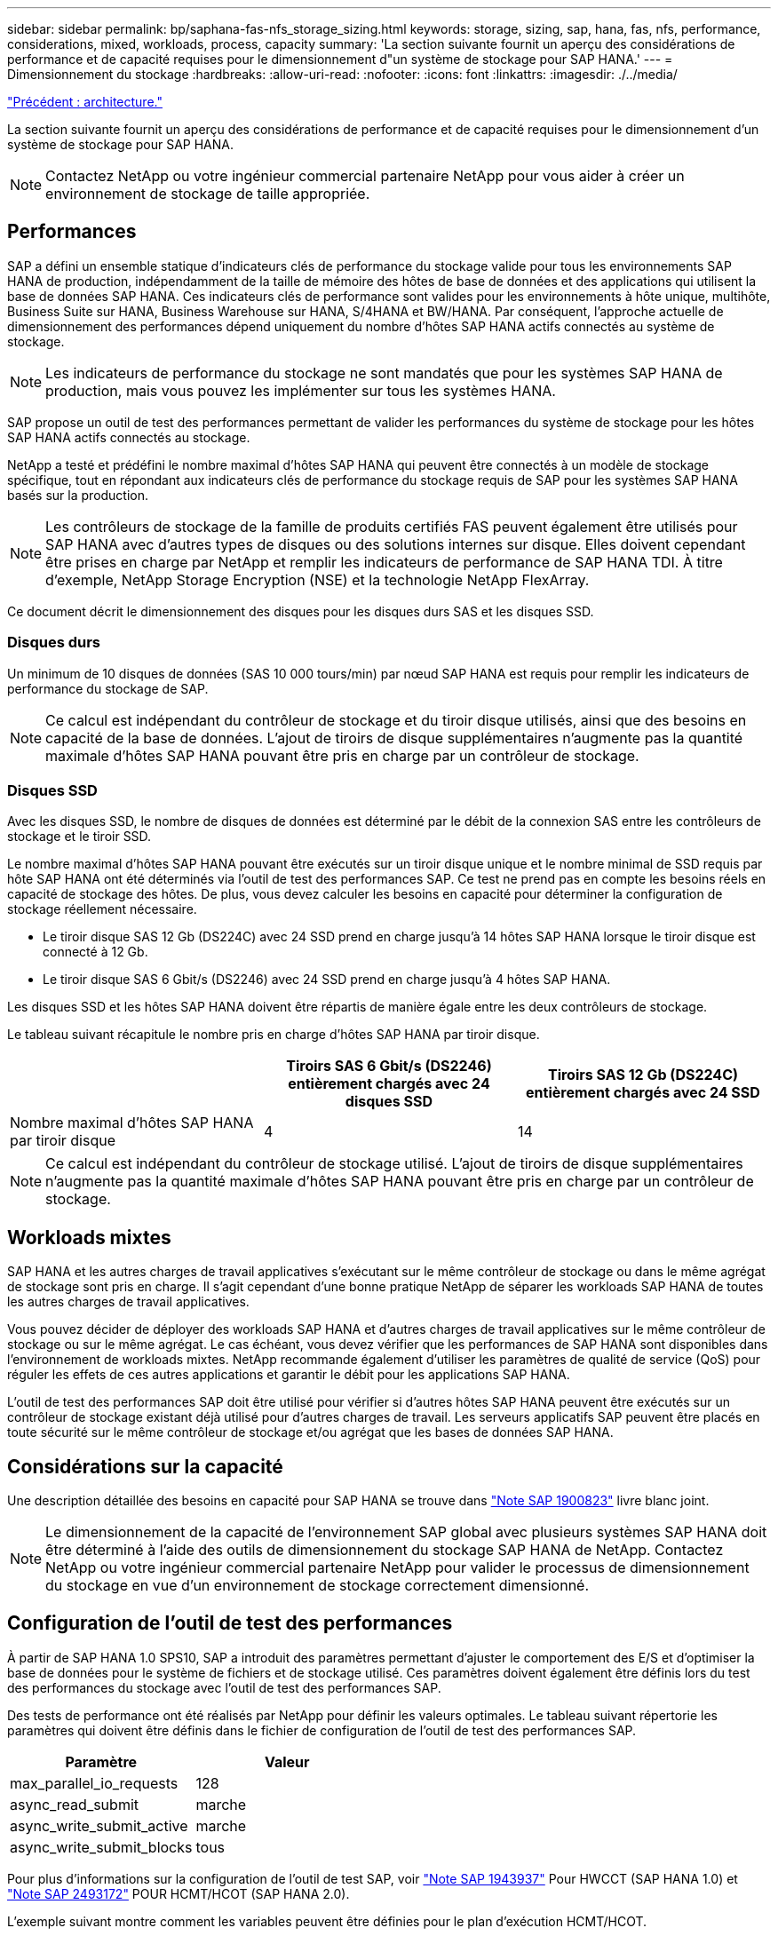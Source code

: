 ---
sidebar: sidebar 
permalink: bp/saphana-fas-nfs_storage_sizing.html 
keywords: storage, sizing, sap, hana, fas, nfs, performance, considerations, mixed, workloads, process, capacity 
summary: 'La section suivante fournit un aperçu des considérations de performance et de capacité requises pour le dimensionnement d"un système de stockage pour SAP HANA.' 
---
= Dimensionnement du stockage
:hardbreaks:
:allow-uri-read: 
:nofooter: 
:icons: font
:linkattrs: 
:imagesdir: ./../media/


link:saphana-fas-nfs_architecture.html["Précédent : architecture."]

La section suivante fournit un aperçu des considérations de performance et de capacité requises pour le dimensionnement d'un système de stockage pour SAP HANA.


NOTE: Contactez NetApp ou votre ingénieur commercial partenaire NetApp pour vous aider à créer un environnement de stockage de taille appropriée.



== Performances

SAP a défini un ensemble statique d'indicateurs clés de performance du stockage valide pour tous les environnements SAP HANA de production, indépendamment de la taille de mémoire des hôtes de base de données et des applications qui utilisent la base de données SAP HANA. Ces indicateurs clés de performance sont valides pour les environnements à hôte unique, multihôte, Business Suite sur HANA, Business Warehouse sur HANA, S/4HANA et BW/HANA. Par conséquent, l'approche actuelle de dimensionnement des performances dépend uniquement du nombre d'hôtes SAP HANA actifs connectés au système de stockage.


NOTE: Les indicateurs de performance du stockage ne sont mandatés que pour les systèmes SAP HANA de production, mais vous pouvez les implémenter sur tous les systèmes HANA.

SAP propose un outil de test des performances permettant de valider les performances du système de stockage pour les hôtes SAP HANA actifs connectés au stockage.

NetApp a testé et prédéfini le nombre maximal d'hôtes SAP HANA qui peuvent être connectés à un modèle de stockage spécifique, tout en répondant aux indicateurs clés de performance du stockage requis de SAP pour les systèmes SAP HANA basés sur la production.


NOTE: Les contrôleurs de stockage de la famille de produits certifiés FAS peuvent également être utilisés pour SAP HANA avec d'autres types de disques ou des solutions internes sur disque. Elles doivent cependant être prises en charge par NetApp et remplir les indicateurs de performance de SAP HANA TDI. À titre d'exemple, NetApp Storage Encryption (NSE) et la technologie NetApp FlexArray.

Ce document décrit le dimensionnement des disques pour les disques durs SAS et les disques SSD.



=== Disques durs

Un minimum de 10 disques de données (SAS 10 000 tours/min) par nœud SAP HANA est requis pour remplir les indicateurs de performance du stockage de SAP.


NOTE: Ce calcul est indépendant du contrôleur de stockage et du tiroir disque utilisés, ainsi que des besoins en capacité de la base de données. L'ajout de tiroirs de disque supplémentaires n'augmente pas la quantité maximale d'hôtes SAP HANA pouvant être pris en charge par un contrôleur de stockage.



=== Disques SSD

Avec les disques SSD, le nombre de disques de données est déterminé par le débit de la connexion SAS entre les contrôleurs de stockage et le tiroir SSD.

Le nombre maximal d'hôtes SAP HANA pouvant être exécutés sur un tiroir disque unique et le nombre minimal de SSD requis par hôte SAP HANA ont été déterminés via l'outil de test des performances SAP. Ce test ne prend pas en compte les besoins réels en capacité de stockage des hôtes. De plus, vous devez calculer les besoins en capacité pour déterminer la configuration de stockage réellement nécessaire.

* Le tiroir disque SAS 12 Gb (DS224C) avec 24 SSD prend en charge jusqu'à 14 hôtes SAP HANA lorsque le tiroir disque est connecté à 12 Gb.
* Le tiroir disque SAS 6 Gbit/s (DS2246) avec 24 SSD prend en charge jusqu'à 4 hôtes SAP HANA.


Les disques SSD et les hôtes SAP HANA doivent être répartis de manière égale entre les deux contrôleurs de stockage.

Le tableau suivant récapitule le nombre pris en charge d'hôtes SAP HANA par tiroir disque.

|===
|  | Tiroirs SAS 6 Gbit/s (DS2246) entièrement chargés avec 24 disques SSD | Tiroirs SAS 12 Gb (DS224C) entièrement chargés avec 24 SSD 


| Nombre maximal d'hôtes SAP HANA par tiroir disque | 4 | 14 
|===

NOTE: Ce calcul est indépendant du contrôleur de stockage utilisé. L'ajout de tiroirs de disque supplémentaires n'augmente pas la quantité maximale d'hôtes SAP HANA pouvant être pris en charge par un contrôleur de stockage.



== Workloads mixtes

SAP HANA et les autres charges de travail applicatives s'exécutant sur le même contrôleur de stockage ou dans le même agrégat de stockage sont pris en charge. Il s'agit cependant d'une bonne pratique NetApp de séparer les workloads SAP HANA de toutes les autres charges de travail applicatives.

Vous pouvez décider de déployer des workloads SAP HANA et d'autres charges de travail applicatives sur le même contrôleur de stockage ou sur le même agrégat. Le cas échéant, vous devez vérifier que les performances de SAP HANA sont disponibles dans l'environnement de workloads mixtes. NetApp recommande également d'utiliser les paramètres de qualité de service (QoS) pour réguler les effets de ces autres applications et garantir le débit pour les applications SAP HANA.

L'outil de test des performances SAP doit être utilisé pour vérifier si d'autres hôtes SAP HANA peuvent être exécutés sur un contrôleur de stockage existant déjà utilisé pour d'autres charges de travail. Les serveurs applicatifs SAP peuvent être placés en toute sécurité sur le même contrôleur de stockage et/ou agrégat que les bases de données SAP HANA.



== Considérations sur la capacité

Une description détaillée des besoins en capacité pour SAP HANA se trouve dans https://launchpad.support.sap.com/#/notes/1900823["Note SAP 1900823"^] livre blanc joint.


NOTE: Le dimensionnement de la capacité de l'environnement SAP global avec plusieurs systèmes SAP HANA doit être déterminé à l'aide des outils de dimensionnement du stockage SAP HANA de NetApp. Contactez NetApp ou votre ingénieur commercial partenaire NetApp pour valider le processus de dimensionnement du stockage en vue d'un environnement de stockage correctement dimensionné.



== Configuration de l'outil de test des performances

À partir de SAP HANA 1.0 SPS10, SAP a introduit des paramètres permettant d'ajuster le comportement des E/S et d'optimiser la base de données pour le système de fichiers et de stockage utilisé. Ces paramètres doivent également être définis lors du test des performances du stockage avec l'outil de test des performances SAP.

Des tests de performance ont été réalisés par NetApp pour définir les valeurs optimales. Le tableau suivant répertorie les paramètres qui doivent être définis dans le fichier de configuration de l'outil de test des performances SAP.

|===
| Paramètre | Valeur 


| max_parallel_io_requests | 128 


| async_read_submit | marche 


| async_write_submit_active | marche 


| async_write_submit_blocks | tous 
|===
Pour plus d'informations sur la configuration de l'outil de test SAP, voir https://service.sap.com/sap/support/notes/1943937["Note SAP 1943937"^] Pour HWCCT (SAP HANA 1.0) et https://launchpad.support.sap.com/["Note SAP 2493172"^] POUR HCMT/HCOT (SAP HANA 2.0).

L'exemple suivant montre comment les variables peuvent être définies pour le plan d'exécution HCMT/HCOT.

....
…{
         "Comment": "Log Volume: Controls whether read requests are submitted asynchronously, default is 'on'",
         "Name": "LogAsyncReadSubmit",
         "Value": "on",
         "Request": "false"
      },
      {
         "Comment": "Data Volume: Controls whether read requests are submitted asynchronously, default is 'on'",
         "Name": "DataAsyncReadSubmit",
         "Value": "on",
         "Request": "false"
      },
      {
         "Comment": "Log Volume: Controls whether write requests can be submitted asynchronously",
         "Name": "LogAsyncWriteSubmitActive",
         "Value": "on",
         "Request": "false"
      },
      {
         "Comment": "Data Volume: Controls whether write requests can be submitted asynchronously",
         "Name": "DataAsyncWriteSubmitActive",
         "Value": "on",
         "Request": "false"
      },
      {
         "Comment": "Log Volume: Controls which blocks are written asynchronously. Only relevant if AsyncWriteSubmitActive is 'on' or 'auto' and file system is flagged as requiring asynchronous write submits",
         "Name": "LogAsyncWriteSubmitBlocks",
         "Value": "all",
         "Request": "false"
      },
      {
         "Comment": "Data Volume: Controls which blocks are written asynchronously. Only relevant if AsyncWriteSubmitActive is 'on' or 'auto' and file system is flagged as requiring asynchronous write submits",
         "Name": "DataAsyncWriteSubmitBlocks",
         "Value": "all",
         "Request": "false"
      },
      {
         "Comment": "Log Volume: Maximum number of parallel I/O requests per completion queue",
         "Name": "LogExtMaxParallelIoRequests",
         "Value": "128",
         "Request": "false"
      },
      {
         "Comment": "Data Volume: Maximum number of parallel I/O requests per completion queue",
         "Name": "DataExtMaxParallelIoRequests",
         "Value": "128",
         "Request": "false"
      }, …
....
Ces variables doivent être utilisées pour la configuration de test. C'est généralement le cas avec les plans d'exécution prédéfinis de SAP fournis avec l'outil HCMT/HCOT. L'exemple suivant pour un test d'écriture de journal 4k provient d'un plan d'exécution.

....
…
      {
         "ID": "D664D001-933D-41DE-A904F304AEB67906",
         "Note": "File System Write Test",
         "ExecutionVariants": [
            {
               "ScaleOut": {
                  "Port": "${RemotePort}",
                  "Hosts": "${Hosts}",
                  "ConcurrentExecution": "${FSConcurrentExecution}"
               },
               "RepeatCount": "${TestRepeatCount}",
               "Description": "4K Block, Log Volume 5GB, Overwrite",
               "Hint": "Log",
               "InputVector": {
                  "BlockSize": 4096,
                  "DirectoryName": "${LogVolume}",
                  "FileOverwrite": true,
                  "FileSize": 5368709120,
                  "RandomAccess": false,
                  "RandomData": true,
                  "AsyncReadSubmit": "${LogAsyncReadSubmit}",
                  "AsyncWriteSubmitActive": "${LogAsyncWriteSubmitActive}",
                  "AsyncWriteSubmitBlocks": "${LogAsyncWriteSubmitBlocks}",
                  "ExtMaxParallelIoRequests": "${LogExtMaxParallelIoRequests}",
                  "ExtMaxSubmitBatchSize": "${LogExtMaxSubmitBatchSize}",
                  "ExtMinSubmitBatchSize": "${LogExtMinSubmitBatchSize}",
                  "ExtNumCompletionQueues": "${LogExtNumCompletionQueues}",
                  "ExtNumSubmitQueues": "${LogExtNumSubmitQueues}",
                  "ExtSizeKernelIoQueue": "${ExtSizeKernelIoQueue}"
               }
            }, …
....


== Présentation des processus de dimensionnement du stockage

Le nombre de disques par hôte HANA et la densité hôte SAP HANA pour chaque modèle de stockage ont été déterminés à l'aide de l'outil de test des performances SAP.

Le processus de dimensionnement requiert des informations détaillées telles que le nombre d'hôtes SAP HANA de production et non productifs, la taille de la RAM de chaque hôte et la conservation des sauvegardes des copies Snapshot basées sur le stockage. Le nombre d'hôtes SAP HANA détermine le contrôleur de stockage et le nombre de disques nécessaires.

La taille de la mémoire RAM, la taille des données nette sur le disque de chaque hôte SAP HANA et la période de conservation des sauvegardes de copie Snapshot sont utilisées comme entrées lors du dimensionnement de la capacité.

La figure suivante résume le processus de dimensionnement.

image:saphana-fas-nfs_image9.jpg["Erreur : image graphique manquante"]

link:saphana-fas-nfs_infrastructure_setup_and_configuration_overview.html["Next : installation et configuration de l'infrastructure."]
